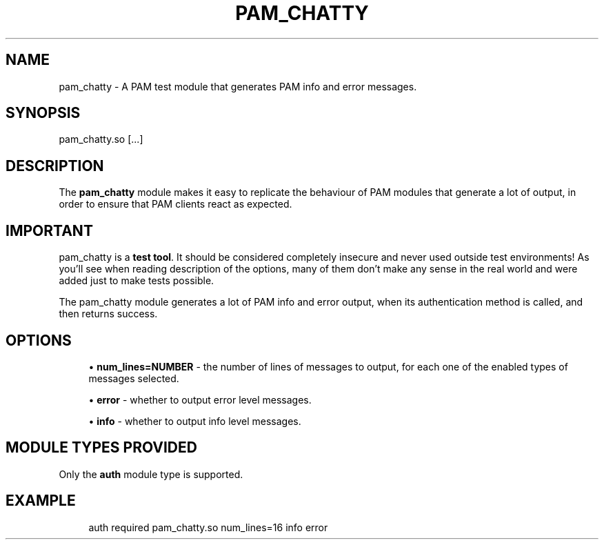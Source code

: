 '\" t
.\"     Title: pam_chatty
.\"    Author: [FIXME: author] [see http://www.docbook.org/tdg5/en/html/author]
.\" Generator: DocBook XSL Stylesheets vsnapshot <http://docbook.sf.net/>
.\"      Date: 2020-03-05
.\"    Manual: \ \&
.\"    Source: \ \&
.\"  Language: English
.\"
.TH "PAM_CHATTY" "8" "2020\-03\-05" "\ \&" "\ \&"
.\" -----------------------------------------------------------------
.\" * Define some portability stuff
.\" -----------------------------------------------------------------
.\" ~~~~~~~~~~~~~~~~~~~~~~~~~~~~~~~~~~~~~~~~~~~~~~~~~~~~~~~~~~~~~~~~~
.\" http://bugs.debian.org/507673
.\" http://lists.gnu.org/archive/html/groff/2009-02/msg00013.html
.\" ~~~~~~~~~~~~~~~~~~~~~~~~~~~~~~~~~~~~~~~~~~~~~~~~~~~~~~~~~~~~~~~~~
.ie \n(.g .ds Aq \(aq
.el       .ds Aq '
.\" -----------------------------------------------------------------
.\" * set default formatting
.\" -----------------------------------------------------------------
.\" disable hyphenation
.nh
.\" disable justification (adjust text to left margin only)
.ad l
.\" -----------------------------------------------------------------
.\" * MAIN CONTENT STARTS HERE *
.\" -----------------------------------------------------------------
.SH "NAME"
pam_chatty \- A PAM test module that generates PAM info and error messages\&.
.SH "SYNOPSIS"
.sp
pam_chatty\&.so [\&...]
.SH "DESCRIPTION"
.sp
The \fBpam_chatty\fR module makes it easy to replicate the behaviour of PAM modules that generate a lot of output, in order to ensure that PAM clients react as expected\&.
.SH "IMPORTANT"
.sp
pam_chatty is a \fBtest tool\fR\&. It should be considered completely insecure and never used outside test environments! As you\(cqll see when reading description of the options, many of them don\(cqt make any sense in the real world and were added just to make tests possible\&.
.sp
The pam_chatty module generates a lot of PAM info and error output, when its authentication method is called, and then returns success\&.
.SH "OPTIONS"
.sp
.RS 4
.ie n \{\
\h'-04'\(bu\h'+03'\c
.\}
.el \{\
.sp -1
.IP \(bu 2.3
.\}
\fBnum_lines=NUMBER\fR
\- the number of lines of messages to output, for each one of the enabled types of messages selected\&.
.RE
.sp
.RS 4
.ie n \{\
\h'-04'\(bu\h'+03'\c
.\}
.el \{\
.sp -1
.IP \(bu 2.3
.\}
\fBerror\fR
\- whether to output error level messages\&.
.RE
.sp
.RS 4
.ie n \{\
\h'-04'\(bu\h'+03'\c
.\}
.el \{\
.sp -1
.IP \(bu 2.3
.\}
\fBinfo\fR
\- whether to output info level messages\&.
.RE
.SH "MODULE TYPES PROVIDED"
.sp
Only the \fBauth\fR module type is supported\&.
.SH "EXAMPLE"
.sp
.if n \{\
.RS 4
.\}
.nf
auth            required        pam_chatty\&.so num_lines=16 info error
.fi
.if n \{\
.RE
.\}
